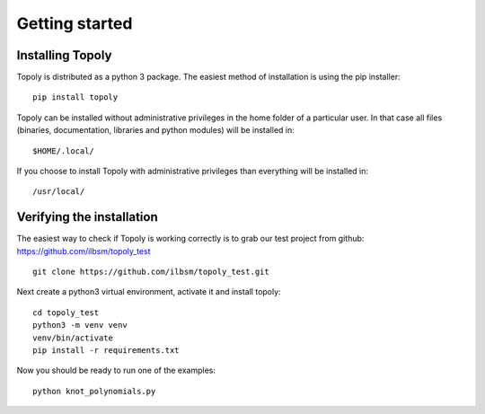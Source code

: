 .. _getting_started:


***************
Getting started
***************

Installing Topoly
=============================

Topoly is distributed as a python 3 package. The easiest method of installation is using the pip installer::

    pip install topoly

Topoly can be installed without administrative privileges in the home folder of a particular user.
In that case all files (binaries, documentation, libraries and python modules) will be installed in::

    $HOME/.local/

If you choose to install Topoly with administrative privileges than everything will be installed in::

    /usr/local/


Verifying the installation
=============================

The easiest way to check if Topoly is working correctly is to grab our test project from github: https://github.com/ilbsm/topoly_test ::

    git clone https://github.com/ilbsm/topoly_test.git

Next create a python3 virtual environment, activate it and install topoly::

    cd topoly_test
    python3 -m venv venv
    venv/bin/activate
    pip install -r requirements.txt

Now you should be ready to run one of the examples::

    python knot_polynomials.py
